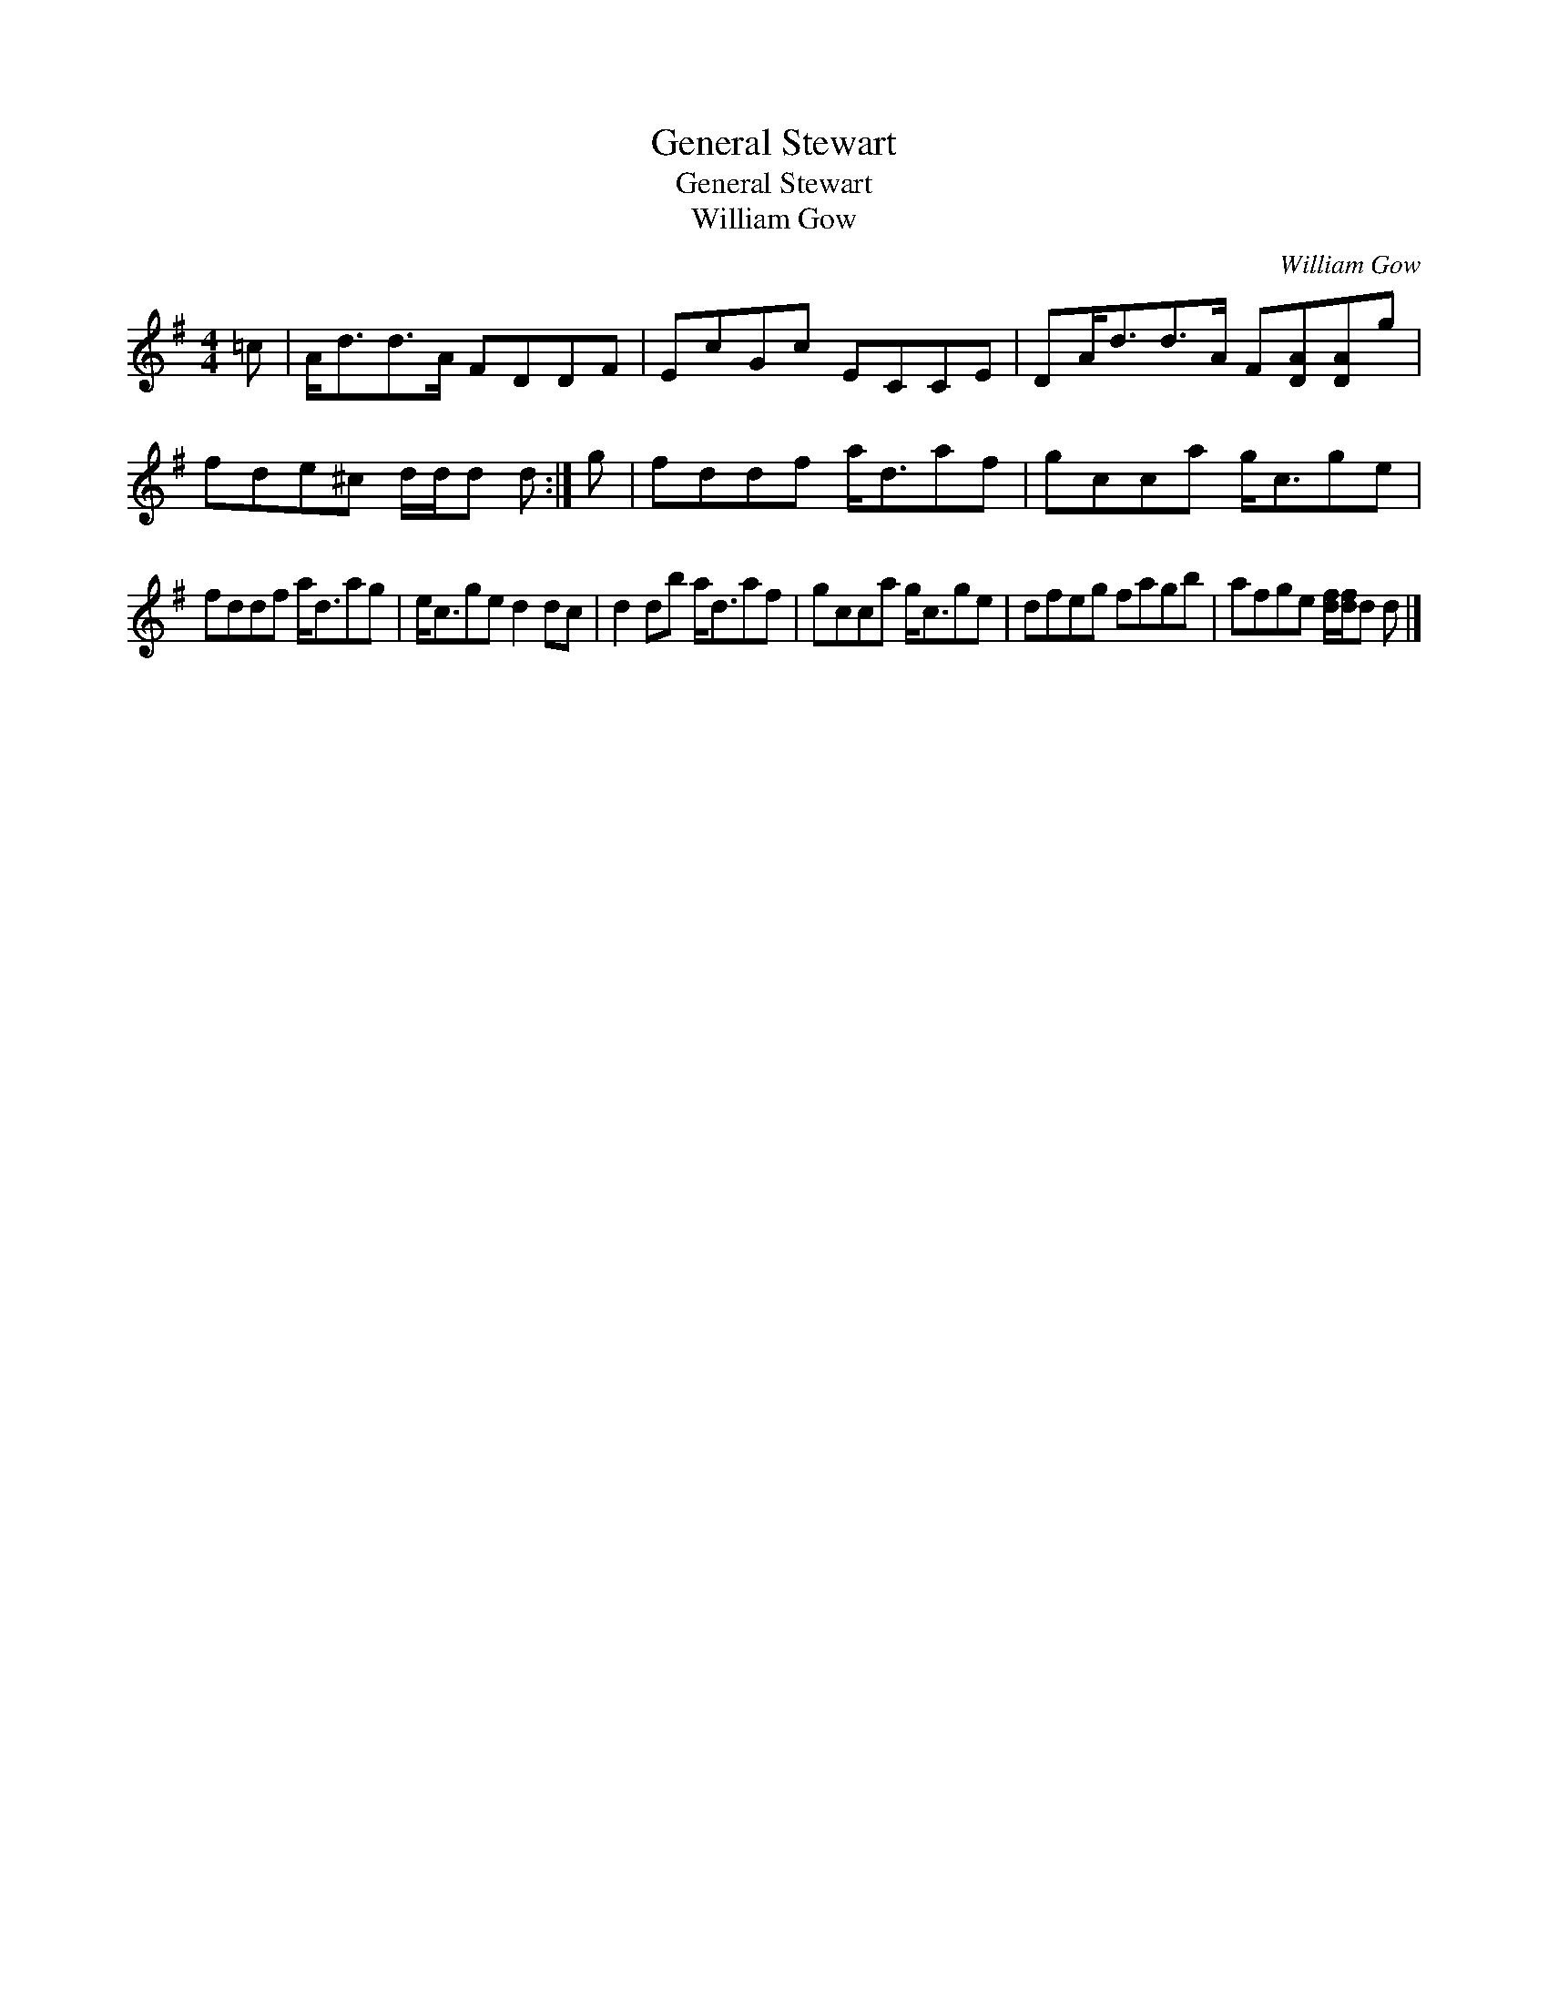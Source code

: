 X:1
T:General Stewart
T:General Stewart
T:William Gow
C:William Gow
L:1/8
M:4/4
K:G
V:1 treble 
V:1
 =c | A<dd>A FDDF | EcGc ECCE | DA<dd>A F[DA][DA]g | fde^c d/d/d d :| g | fddf a<daf | gcca g<cge | %8
 fddf a<dag | e<cge d2 dc | d2 db a<daf | gcca g<cge | dfeg fagb | afge [df]/[df]/d d |] %14


